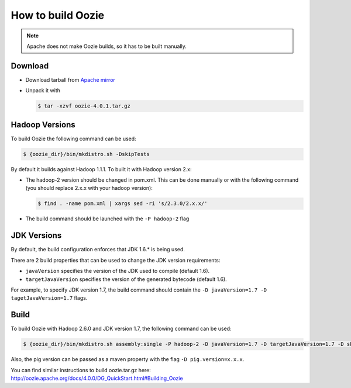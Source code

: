 How to build Oozie
==================

.. note::

    Apache does not make Oozie builds, so it has to be built manually.

Download
--------

* Download tarball from `Apache mirror <http://apache-mirror.rbc.ru/pub/apache/oozie/4.0.1>`_
* Unpack it with

  .. sourcecode:: console

      $ tar -xzvf oozie-4.0.1.tar.gz

Hadoop Versions
---------------

To build Oozie the following command can be used:

.. sourcecode:: console

    $ {oozie_dir}/bin/mkdistro.sh -DskipTests

By default it builds against Hadoop 1.1.1. To built it with Hadoop version
2.x:

* The hadoop-2 version should be changed in pom.xml.
  This can be done manually or with the following command (you should
  replace 2.x.x with your hadoop version):

  .. sourcecode:: console

      $ find . -name pom.xml | xargs sed -ri 's/2.3.0/2.x.x/'

* The build command should be launched with the ``-P hadoop-2`` flag

JDK Versions
------------

By default, the build configuration enforces that JDK 1.6.* is being used.

There are 2 build properties that can be used to change the JDK version
requirements:

* ``javaVersion`` specifies the version of the JDK used to compile (default
  1.6).

* ``targetJavaVersion`` specifies the version of the generated bytecode
  (default 1.6).

For example, to specify JDK version 1.7, the build command should contain the
``-D javaVersion=1.7 -D tagetJavaVersion=1.7`` flags.



Build
-----

To build Oozie with Hadoop 2.6.0 and JDK version 1.7, the following command
can be used:

.. sourcecode:: console

    $ {oozie_dir}/bin/mkdistro.sh assembly:single -P hadoop-2 -D javaVersion=1.7 -D targetJavaVersion=1.7 -D skipTests

Also, the pig version can be passed as a maven property with the flag
``-D pig.version=x.x.x``.

You can find similar instructions to build oozie.tar.gz here:
http://oozie.apache.org/docs/4.0.0/DG_QuickStart.html#Building_Oozie

